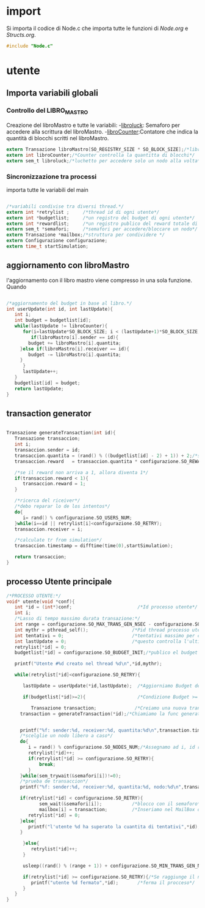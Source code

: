 * import
  Si importa il codice di Node.c che importa tutte le
  funzioni di [[Node.org][Node.org]] e [[Structs.org][Structs.org]].
#+begin_src c :tangle yes
#include "Node.c"
#+end_src
* utente
** Importa variabili globali
*** Controllo del LIBRO_MASTRO
  Creazione del libroMastro e tutte le variabili:
  -_libroluck_:   Semaforo per accedere alla scrittura del libroMastro.
  -_libroCounter_:Contatore che indica la quantità di blocchi scritti nel libroMastro.
  #+begin_src c :tangle yes
extern Transazione libroMastro[SO_REGISTRY_SIZE * SO_BLOCK_SIZE];/*libro mastro dove si scrivono tutte le transazioni.*/
extern int libroCounter;/*Counter controlla la quantitta di blocchi*/
extern sem_t libroluck;/*luchetto per accedere solo un nodo alla volta*/

   #+end_src
*** Sincronizzazione tra processi
    importa tutte le variabili del main 
    #+begin_src c :tangle yes

/*variabili condivise tra diversi thread.*/
extern int *retrylist ;     /*thread id di ogni utente*/
extern int *budgetlist;     /*un registro del budget di ogni utente*/
extern int *rewardlist;     /*un registro publico del reward totale di ogni nodo.*/
extern sem_t *semafori;     /*semafori per accedere/bloccare un nodo*/
extern Transazione *mailbox;/*struttura per condividere */
extern Configurazione configurazione;
extern time_t startSimulation;

    #+end_src

** aggiornamento con libroMastro
    l'aggiornamento con il libro mastro viene compresso in una sola 
    funzione. Quando 
    #+begin_src c :tangle yes

/*aggiornamento del budget in base al libro.*/
int userUpdate(int id, int lastUpdate){
   int i;
   int budget = budgetlist[id];
   while(lastUpdate != libroCounter){
      for(i=lastUpdate*SO_BLOCK_SIZE; i < (lastUpdate+1)*SO_BLOCK_SIZE; i++){
         if(libroMastro[i].sender == id){
	    budget += libroMastro[i].quantita;
	 }else if(libroMastro[i].receiver == id){
	    budget -= libroMastro[i].quantita;
	 }
      }
      lastUpdate++;
   }
   budgetlist[id] = budget;
   return lastUpdate;
}
    #+end_src
** transaction generator
    #+begin_src c :tangle yes

Transazione generateTransaction(int id){
   Transazione transaccion;
   int i;
   transaccion.sender = id;
   transaccion.quantita = (rand() % ((budgetlist[id] - 2) + 1)) + 2;/*set quantita a caso*/
   transaccion.reward   = transaccion.quantita * configurazione.SO_REWARD/100;/*percentuale de la quantita*/
 
   /*se il reward non arriva a 1, allora diventa 1*/
   if(transaccion.reward < 1){
      transaccion.reward = 1;
   }
	 
   /*ricerca del riceiver*/
   /*debo reparar lo de los intentos*/
   do{
      i= rand() % configurazione.SO_USERS_NUM;
   }while(i==id || retrylist[i]<configurazione.SO_RETRY);
   transaccion.receiver = i;

   /*calculate tr from simulation*/
   transaccion.timestamp = difftime(time(0),startSimulation);

   return transaccion;
}
    #+end_src

** processo Utente principale
  #+begin_src c :tangle yes
/*PROCESSO UTENTE:*/
void* utente(void *conf){
   int *id = (int*)conf;                        /*Id processo utente*/
   int i;
   /*Lasso di tempo massimo durata transazione:*/
   int range = configurazione.SO_MAX_TRANS_GEN_NSEC - configurazione.SO_MIN_TRANS_GEN_NSEC;
   int mythr = pthread_self();                /*Pid thread processo utente*/
   int tentativi = 0;                         /*tentativi massimo per creazione di una transazione*/
   int lastUpdate = 0;                        /*questo controlla l'ultima versione del libro mastro*/
   retrylist[*id] = 0;
   budgetlist[*id] = configurazione.SO_BUDGET_INIT;/*publico el budget de mi usuario*/

   printf("Utente #%d creato nel thread %d\n",*id,mythr);

   while(retrylist[*id]<configurazione.SO_RETRY){
      
      lastUpdate = userUpdate(*id,lastUpdate);  /*Aggiorniamo Budget del Processo Utente*/

      if(budgetlist[*id]>=2){                   /*Condizione Budget >= 2*/                                
         
         Transazione transaction;              /*Creiamo una nuova transazione*/
	 transaction = generateTransaction(*id);/*Chiamiamo la func generateTransaction*/
	 
	      
	 printf("%f: sender:%d, receiver:%d, quantita:%d\n",transaction.timestamp,transaction.sender,transaction.receiver,transaction.quantita);
	 /*scelglie un nodo libero a caso*/
	 do{
	    i = rand() % configurazione.SO_NODES_NUM;/*Assegnamo ad i, id random nodo*/
	    retrylist[*id]++;
	    if(retrylist[*id] >= configurazione.SO_RETRY){
	        break;
	    }
	 }while(sem_trywait(&semafori[i])!=0);
	 /*prueba de transaccion*/
	 printf("%f: sender:%d, receiver:%d, quantita:%d, nodo:%d\n",transaction.timestamp,transaction.sender,transaction.receiver,transaction.quantita,i);
	 
	 if(retrylist[*id] < configurazione.SO_RETRY){
            sem_wait(&semafori[i]);           /*blocco con il semaforo*/
            mailbox[i] = transaction;         /*Inseriamo nel MailBox del nostro Nodo la transazione*/
	    retrylist[*id] = 0;
	 }else{
	    printf("l'utente %d ha superato la cuantita di tentativi",*id);
	 }
	 
      }else{
         retrylist[*id]++;
      }

      usleep((rand() % (range + 1)) + configurazione.SO_MIN_TRANS_GEN_NSEC);/*Tempo di Attesa Random della trasazione*/

      if(retrylist[*id] >= configurazione.SO_RETRY){/*Se raggiunge il n° max di tentativi*/
         printf("utente %d fermato",*id);       /*ferma il procceso*/
      }
   }
}

   #+end_src
